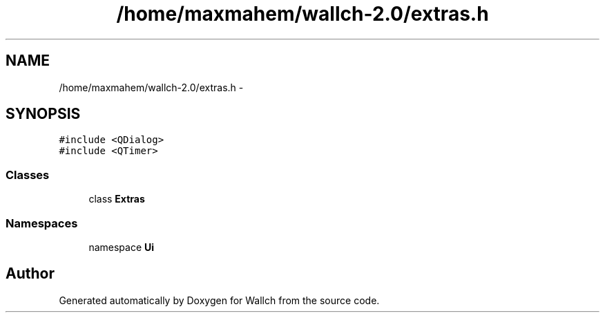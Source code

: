 .TH "/home/maxmahem/wallch-2.0/extras.h" 3 "Wed Aug 31 2011" "Version 2.1" "Wallch" \" -*- nroff -*-
.ad l
.nh
.SH NAME
/home/maxmahem/wallch-2.0/extras.h \- 
.SH SYNOPSIS
.br
.PP
\fC#include <QDialog>\fP
.br
\fC#include <QTimer>\fP
.br

.SS "Classes"

.in +1c
.ti -1c
.RI "class \fBExtras\fP"
.br
.in -1c
.SS "Namespaces"

.in +1c
.ti -1c
.RI "namespace \fBUi\fP"
.br
.in -1c
.SH "Author"
.PP 
Generated automatically by Doxygen for Wallch from the source code.
